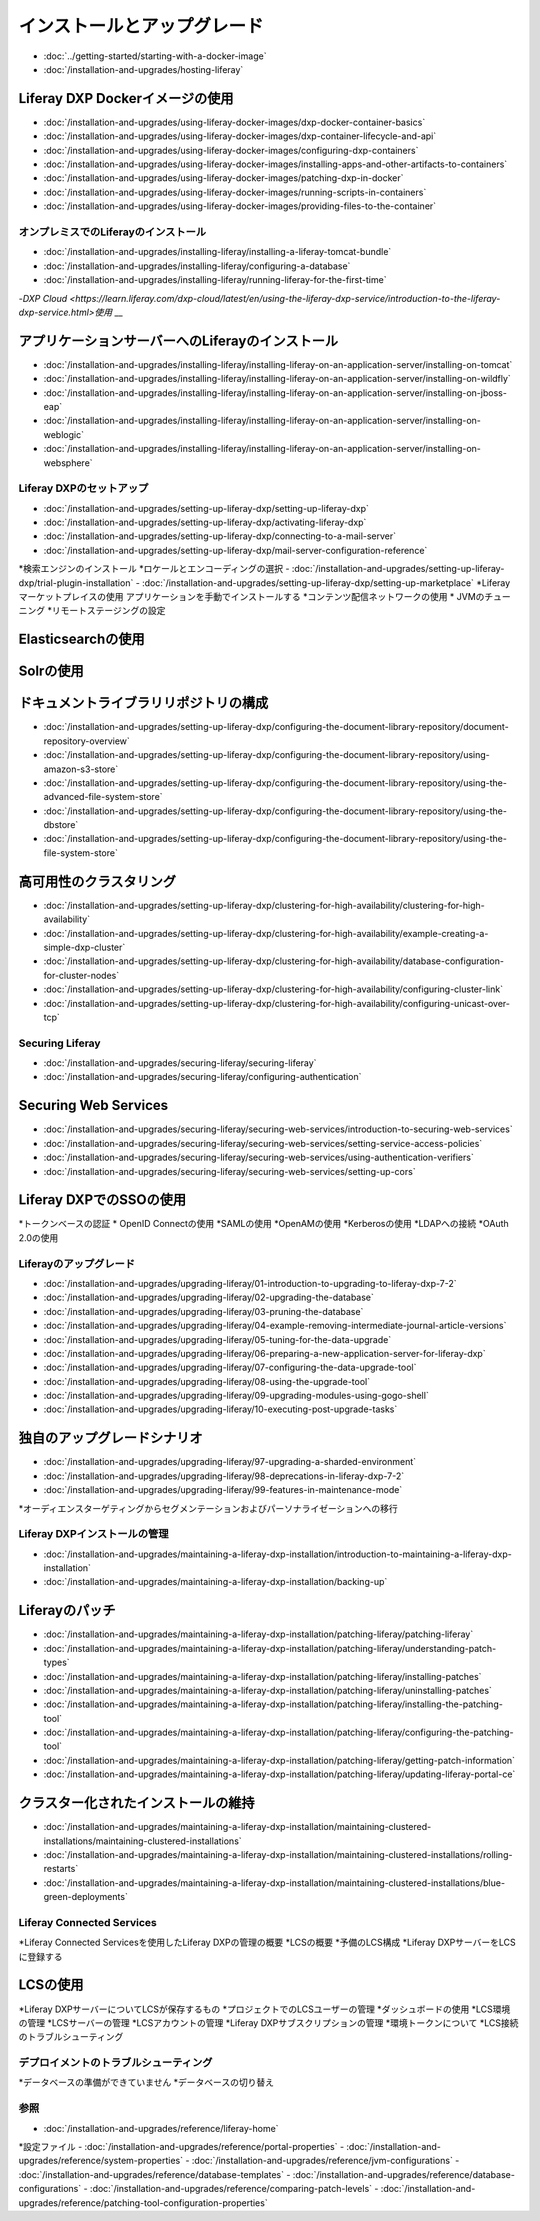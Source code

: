 インストールとアップグレード
==================================

-  :doc:`../getting-started/starting-with-a-docker-image`
-  :doc:`/installation-and-upgrades/hosting-liferay`

Liferay DXP Dockerイメージの使用
~~~~~~~~~~~~~~~~~~~~~~~~~~~~~~~

- :doc:`/installation-and-upgrades/using-liferay-docker-images/dxp-docker-container-basics`
- :doc:`/installation-and-upgrades/using-liferay-docker-images/dxp-container-lifecycle-and-api`
- :doc:`/installation-and-upgrades/using-liferay-docker-images/configuring-dxp-containers`
- :doc:`/installation-and-upgrades/using-liferay-docker-images/installing-apps-and-other-artifacts-to-containers`
- :doc:`/installation-and-upgrades/using-liferay-docker-images/patching-dxp-in-docker`
- :doc:`/installation-and-upgrades/using-liferay-docker-images/running-scripts-in-containers`
- :doc:`/installation-and-upgrades/using-liferay-docker-images/providing-files-to-the-container`

オンプレミスでのLiferayのインストール
------------------------------

-  :doc:`/installation-and-upgrades/installing-liferay/installing-a-liferay-tomcat-bundle`
-  :doc:`/installation-and-upgrades/installing-liferay/configuring-a-database`
-  :doc:`/installation-and-upgrades/installing-liferay/running-liferay-for-the-first-time`
-`DXP Cloud <https://learn.liferay.com/dxp-cloud/latest/en/using-the-liferay-dxp-service/introduction-to-the-liferay-dxp-service.html>使用` __

アプリケーションサーバーへのLiferayのインストール
~~~~~~~~~~~~~~~~~~~~~~~~~~~~~~~~~~~~~~~~~~~

-  :doc:`/installation-and-upgrades/installing-liferay/installing-liferay-on-an-application-server/installing-on-tomcat`
-  :doc:`/installation-and-upgrades/installing-liferay/installing-liferay-on-an-application-server/installing-on-wildfly`
-  :doc:`/installation-and-upgrades/installing-liferay/installing-liferay-on-an-application-server/installing-on-jboss-eap`
-  :doc:`/installation-and-upgrades/installing-liferay/installing-liferay-on-an-application-server/installing-on-weblogic`
-  :doc:`/installation-and-upgrades/installing-liferay/installing-liferay-on-an-application-server/installing-on-websphere`

Liferay DXPのセットアップ
----------------------

-  :doc:`/installation-and-upgrades/setting-up-liferay-dxp/setting-up-liferay-dxp`
-  :doc:`/installation-and-upgrades/setting-up-liferay-dxp/activating-liferay-dxp`
-  :doc:`/installation-and-upgrades/setting-up-liferay-dxp/connecting-to-a-mail-server`
-  :doc:`/installation-and-upgrades/setting-up-liferay-dxp/mail-server-configuration-reference`
*検索エンジンのインストール
*ロケールとエンコーディングの選択
-  :doc:`/installation-and-upgrades/setting-up-liferay-dxp/trial-plugin-installation`
-  :doc:`/installation-and-upgrades/setting-up-liferay-dxp/setting-up-marketplace`
*Liferayマーケットプレイスの使用
アプリケーションを手動でインストールする
*コンテンツ配信ネットワークの使用
* JVMのチューニング
*リモートステージングの設定

Elasticsearchの使用
~~~~~~~~~~~~~~~~~~~

Solrの使用
~~~~~~~~~~

ドキュメントライブラリリポジトリの構成
~~~~~~~~~~~~~~~~~~~~~~~~~~~~~~~~~~~~~~~~~~~

-  :doc:`/installation-and-upgrades/setting-up-liferay-dxp/configuring-the-document-library-repository/document-repository-overview`
-  :doc:`/installation-and-upgrades/setting-up-liferay-dxp/configuring-the-document-library-repository/using-amazon-s3-store`
-  :doc:`/installation-and-upgrades/setting-up-liferay-dxp/configuring-the-document-library-repository/using-the-advanced-file-system-store`
-  :doc:`/installation-and-upgrades/setting-up-liferay-dxp/configuring-the-document-library-repository/using-the-dbstore`
-  :doc:`/installation-and-upgrades/setting-up-liferay-dxp/configuring-the-document-library-repository/using-the-file-system-store`

高可用性のクラスタリング
~~~~~~~~~~~~~~~~~~~~~~~~~~~~~~~~~~~~~~~~~~~~

-  :doc:`/installation-and-upgrades/setting-up-liferay-dxp/clustering-for-high-availability/clustering-for-high-availability`
-  :doc:`/installation-and-upgrades/setting-up-liferay-dxp/clustering-for-high-availability/example-creating-a-simple-dxp-cluster`
-  :doc:`/installation-and-upgrades/setting-up-liferay-dxp/clustering-for-high-availability/database-configuration-for-cluster-nodes`
-  :doc:`/installation-and-upgrades/setting-up-liferay-dxp/clustering-for-high-availability/configuring-cluster-link`
-  :doc:`/installation-and-upgrades/setting-up-liferay-dxp/clustering-for-high-availability/configuring-unicast-over-tcp`

Securing Liferay
----------------

-  :doc:`/installation-and-upgrades/securing-liferay/securing-liferay`
-  :doc:`/installation-and-upgrades/securing-liferay/configuring-authentication`

Securing Web Services
~~~~~~~~~~~~~~~~~~~~~

-  :doc:`/installation-and-upgrades/securing-liferay/securing-web-services/introduction-to-securing-web-services`
-  :doc:`/installation-and-upgrades/securing-liferay/securing-web-services/setting-service-access-policies`
-  :doc:`/installation-and-upgrades/securing-liferay/securing-web-services/using-authentication-verifiers`
-  :doc:`/installation-and-upgrades/securing-liferay/securing-web-services/setting-up-cors`

Liferay DXPでのSSOの使用
~~~~~~~~~~~~~~~~~~~~~~~~~~~~~

*トークンベースの認証
* OpenID Connectの使用
*SAMLの使用
*OpenAMの使用
*Kerberosの使用
*LDAPへの接続
*OAuth 2.0の使用

Liferayのアップグレード
-----------------

-  :doc:`/installation-and-upgrades/upgrading-liferay/01-introduction-to-upgrading-to-liferay-dxp-7-2`
-  :doc:`/installation-and-upgrades/upgrading-liferay/02-upgrading-the-database`
-  :doc:`/installation-and-upgrades/upgrading-liferay/03-pruning-the-database`
-  :doc:`/installation-and-upgrades/upgrading-liferay/04-example-removing-intermediate-journal-article-versions`
-  :doc:`/installation-and-upgrades/upgrading-liferay/05-tuning-for-the-data-upgrade`
-  :doc:`/installation-and-upgrades/upgrading-liferay/06-preparing-a-new-application-server-for-liferay-dxp`
-  :doc:`/installation-and-upgrades/upgrading-liferay/07-configuring-the-data-upgrade-tool`
-  :doc:`/installation-and-upgrades/upgrading-liferay/08-using-the-upgrade-tool`
-  :doc:`/installation-and-upgrades/upgrading-liferay/09-upgrading-modules-using-gogo-shell`
-  :doc:`/installation-and-upgrades/upgrading-liferay/10-executing-post-upgrade-tasks`

独自のアップグレードシナリオ
~~~~~~~~~~~~~~~~~~~~~~~~

-  :doc:`/installation-and-upgrades/upgrading-liferay/97-upgrading-a-sharded-environment`
-  :doc:`/installation-and-upgrades/upgrading-liferay/98-deprecations-in-liferay-dxp-7-2`
-  :doc:`/installation-and-upgrades/upgrading-liferay/99-features-in-maintenance-mode`
*オーディエンスターゲティングからセグメンテーションおよびパーソナライゼーションへの移行

Liferay DXPインストールの管理
--------------------------------------

-  :doc:`/installation-and-upgrades/maintaining-a-liferay-dxp-installation/introduction-to-maintaining-a-liferay-dxp-installation`
-  :doc:`/installation-and-upgrades/maintaining-a-liferay-dxp-installation/backing-up`

Liferayのパッチ
~~~~~~~~~~~~~~~~

-  :doc:`/installation-and-upgrades/maintaining-a-liferay-dxp-installation/patching-liferay/patching-liferay`
-  :doc:`/installation-and-upgrades/maintaining-a-liferay-dxp-installation/patching-liferay/understanding-patch-types`
-  :doc:`/installation-and-upgrades/maintaining-a-liferay-dxp-installation/patching-liferay/installing-patches`
-  :doc:`/installation-and-upgrades/maintaining-a-liferay-dxp-installation/patching-liferay/uninstalling-patches`
-  :doc:`/installation-and-upgrades/maintaining-a-liferay-dxp-installation/patching-liferay/installing-the-patching-tool`
-  :doc:`/installation-and-upgrades/maintaining-a-liferay-dxp-installation/patching-liferay/configuring-the-patching-tool`
-  :doc:`/installation-and-upgrades/maintaining-a-liferay-dxp-installation/patching-liferay/getting-patch-information`
-  :doc:`/installation-and-upgrades/maintaining-a-liferay-dxp-installation/patching-liferay/updating-liferay-portal-ce`

クラスター化されたインストールの維持
~~~~~~~~~~~~~~~~~~~~~~~~~~~~~~~~~~~

-  :doc:`/installation-and-upgrades/maintaining-a-liferay-dxp-installation/maintaining-clustered-installations/maintaining-clustered-installations`
-  :doc:`/installation-and-upgrades/maintaining-a-liferay-dxp-installation/maintaining-clustered-installations/rolling-restarts`
-  :doc:`/installation-and-upgrades/maintaining-a-liferay-dxp-installation/maintaining-clustered-installations/blue-green-deployments`

Liferay Connected Services
--------------------------

*Liferay Connected Servicesを使用したLiferay DXPの管理の概要
*LCSの概要
*予備のLCS構成
*Liferay DXPサーバーをLCSに登録する

LCSの使用
~~~~~~~~~

*Liferay DXPサーバーについてLCSが保存するもの
*プロジェクトでのLCSユーザーの管理
*ダッシュボードの使用
*LCS環境の管理
*LCSサーバーの管理
*LCSアカウントの管理
*Liferay DXPサブスクリプションの管理
*環境トークンについて
*LCS接続のトラブルシューティング

デプロイメントのトラブルシューティング
---------------------------

*データベースの準備ができていません
*データベースの切り替え

参照
---------

-  :doc:`/installation-and-upgrades/reference/liferay-home`
*設定ファイル
-  :doc:`/installation-and-upgrades/reference/portal-properties`
-  :doc:`/installation-and-upgrades/reference/system-properties`
-  :doc:`/installation-and-upgrades/reference/jvm-configurations`
-  :doc:`/installation-and-upgrades/reference/database-templates`
-  :doc:`/installation-and-upgrades/reference/database-configurations`
-  :doc:`/installation-and-upgrades/reference/comparing-patch-levels`
-  :doc:`/installation-and-upgrades/reference/patching-tool-configuration-properties`
